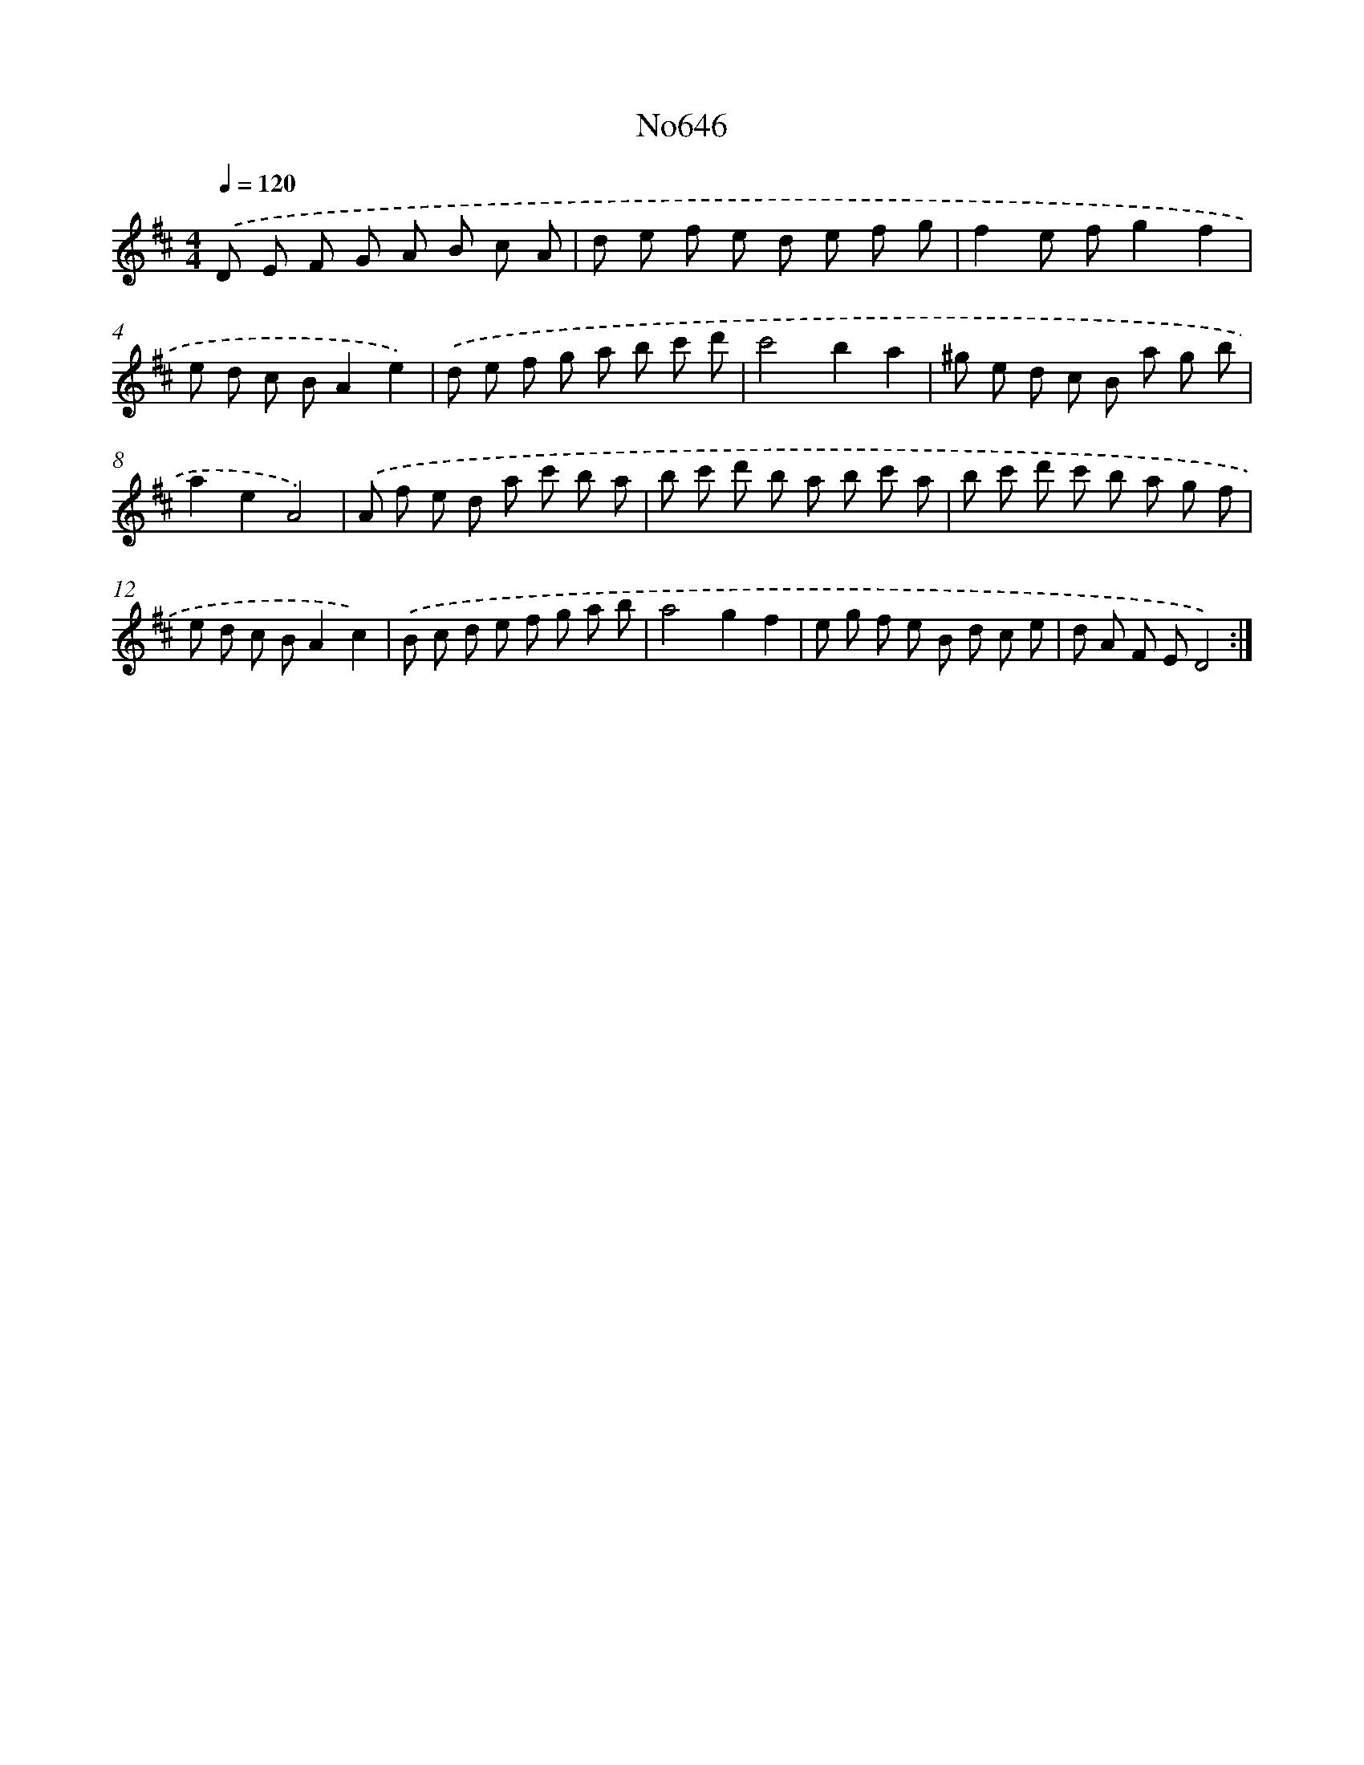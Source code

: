 X: 7091
T: No646
%%abc-version 2.0
%%abcx-abcm2ps-target-version 5.9.1 (29 Sep 2008)
%%abc-creator hum2abc beta
%%abcx-conversion-date 2018/11/01 14:36:34
%%humdrum-veritas 174629446
%%humdrum-veritas-data 114387168
%%continueall 1
%%barnumbers 0
L: 1/8
M: 4/4
Q: 1/4=120
K: D clef=treble
.('D E F G A B c A |
d e f e d e f g |
f2e fg2f2 |
e d c BA2e2) |
.('d e f g a b c' d' |
c'4b2a2 |
^g e d c B a g b |
a2e2A4) |
.('A f e d a c' b a |
b c' d' b a b c' a |
b c' d' c' b a g f |
e d c BA2c2) |
.('B c d e f g a b |
a4g2f2 |
e g f e B d c e |
d A F ED4) :|]
